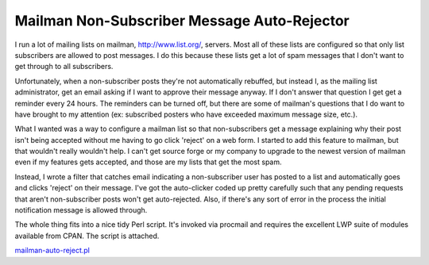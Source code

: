 
Mailman Non-Subscriber Message Auto-Rejector
--------------------------------------------

I run a lot of mailing lists on mailman, http://www.list.org/, servers. Most all of these lists are configured so that only list subscribers are allowed to post messages.  I do this because these lists get a lot of spam messages that I don't want to get through to all subscribers.

Unfortunately, when a non-subscriber posts they're not automatically rebuffed, but instead I, as the mailing list administrator, get an email asking if I want to approve their message anyway.  If I don't answer that question I get get a reminder every 24 hours.  The reminders can be turned off, but there are some of mailman's questions that I do want to have brought to my attention (ex: subscribed posters who have exceeded maximum message size, etc.).

What I wanted was a way to configure a mailman list so that non-subscribers get a message explaining why their post isn't being accepted without me having to go click 'reject' on a web form.  I started to add this feature to mailman, but that wouldn't really wouldn't help.  I can't get source forge or my company to upgrade to the newest version of mailman even if my features gets accepted, and those are my lists that get the most spam.

Instead, I wrote a filter that catches email indicating a non-subscriber user has posted to a list and automatically goes and clicks 'reject' on their message.  I've got the auto-clicker coded up pretty carefully such that any pending requests that aren't non-subscriber posts won't get auto-rejected.  Also, if there's any sort of error in the process the initial notification message is allowed through.

The whole thing fits into a nice tidy Perl script.  It's invoked via procmail and requires the excellent LWP suite of modules available from CPAN.  The script is attached.

`mailman-auto-reject.pl`_







.. _mailman-auto-reject.pl: /unblog/UnBlog/2003-06-22?action=AttachFile&do=get&target=mailman-auto-reject.pl



.. date: 1056258000
